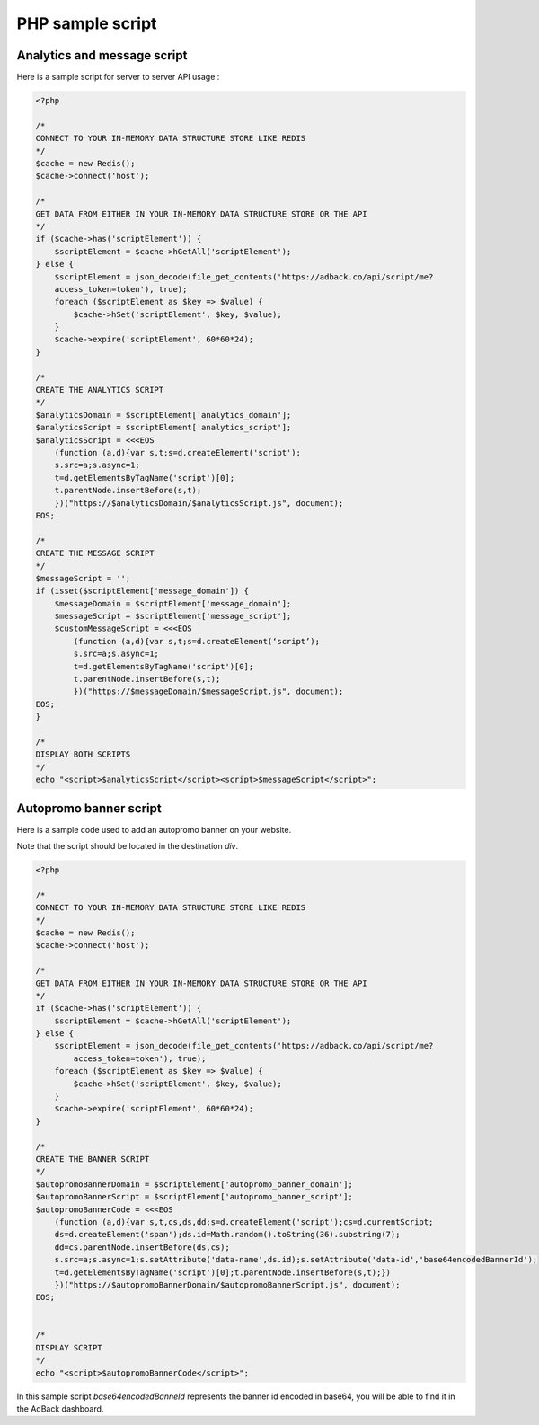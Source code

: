 PHP sample script
=================

Analytics and message script
----------------------------

Here is a sample script for server to server API usage :

.. code-block:: php

    <?php

    /*
    CONNECT TO YOUR IN-MEMORY DATA STRUCTURE STORE LIKE REDIS
    */
    $cache = new Redis();
    $cache->connect('host');

    /*
    GET DATA FROM EITHER IN YOUR IN-MEMORY DATA STRUCTURE STORE OR THE API
    */
    if ($cache->has('scriptElement')) {
        $scriptElement = $cache->hGetAll('scriptElement');
    } else {
        $scriptElement = json_decode(file_get_contents('https://adback.co/api/script/me?
        access_token=token'), true);
        foreach ($scriptElement as $key => $value) {
            $cache->hSet('scriptElement', $key, $value);
        }
        $cache->expire('scriptElement', 60*60*24);
    }

    /*
    CREATE THE ANALYTICS SCRIPT
    */
    $analyticsDomain = $scriptElement['analytics_domain'];
    $analyticsScript = $scriptElement['analytics_script'];
    $analyticsScript = <<<EOS
        (function (a,d){var s,t;s=d.createElement('script');
        s.src=a;s.async=1;
        t=d.getElementsByTagName('script')[0];
        t.parentNode.insertBefore(s,t);
        })("https://$analyticsDomain/$analyticsScript.js", document);
    EOS;

    /*
    CREATE THE MESSAGE SCRIPT
    */
    $messageScript = '';
    if (isset($scriptElement['message_domain']) {
        $messageDomain = $scriptElement['message_domain'];
        $messageScript = $scriptElement['message_script'];
        $customMessageScript = <<<EOS
            (function (a,d){var s,t;s=d.createElement(‘script’);
            s.src=a;s.async=1;
            t=d.getElementsByTagName('script')[0];
            t.parentNode.insertBefore(s,t);
            })("https://$messageDomain/$messageScript.js", document);
    EOS;
    }

    /*
    DISPLAY BOTH SCRIPTS
    */
    echo "<script>$analyticsScript</script><script>$messageScript</script>";

Autopromo banner script
-----------------------

Here is a sample code used to add an autopromo banner on your website.

Note that the script should be located in the destination `div`.

.. code-block:: php

    <?php

    /*
    CONNECT TO YOUR IN-MEMORY DATA STRUCTURE STORE LIKE REDIS
    */
    $cache = new Redis();
    $cache->connect('host');

    /*
    GET DATA FROM EITHER IN YOUR IN-MEMORY DATA STRUCTURE STORE OR THE API
    */
    if ($cache->has('scriptElement')) {
        $scriptElement = $cache->hGetAll('scriptElement');
    } else {
        $scriptElement = json_decode(file_get_contents('https://adback.co/api/script/me?
            access_token=token'), true);
        foreach ($scriptElement as $key => $value) {
            $cache->hSet('scriptElement', $key, $value);
        }
        $cache->expire('scriptElement', 60*60*24);
    }

    /*
    CREATE THE BANNER SCRIPT
    */
    $autopromoBannerDomain = $scriptElement['autopromo_banner_domain'];
    $autopromoBannerScript = $scriptElement['autopromo_banner_script'];
    $autopromoBannerCode = <<<EOS
        (function (a,d){var s,t,cs,ds,dd;s=d.createElement('script');cs=d.currentScript;
        ds=d.createElement('span');ds.id=Math.random().toString(36).substring(7);
        dd=cs.parentNode.insertBefore(ds,cs);
        s.src=a;s.async=1;s.setAttribute('data-name',ds.id);s.setAttribute('data-id','base64encodedBannerId');
        t=d.getElementsByTagName('script')[0];t.parentNode.insertBefore(s,t);})
        })("https://$autopromoBannerDomain/$autopromoBannerScript.js", document);
    EOS;


    /*
    DISPLAY SCRIPT
    */
    echo "<script>$autopromoBannerCode</script>";

In this sample script `base64encodedBanneId` represents the banner id encoded in base64, you will be able to find
it in the AdBack dashboard.

